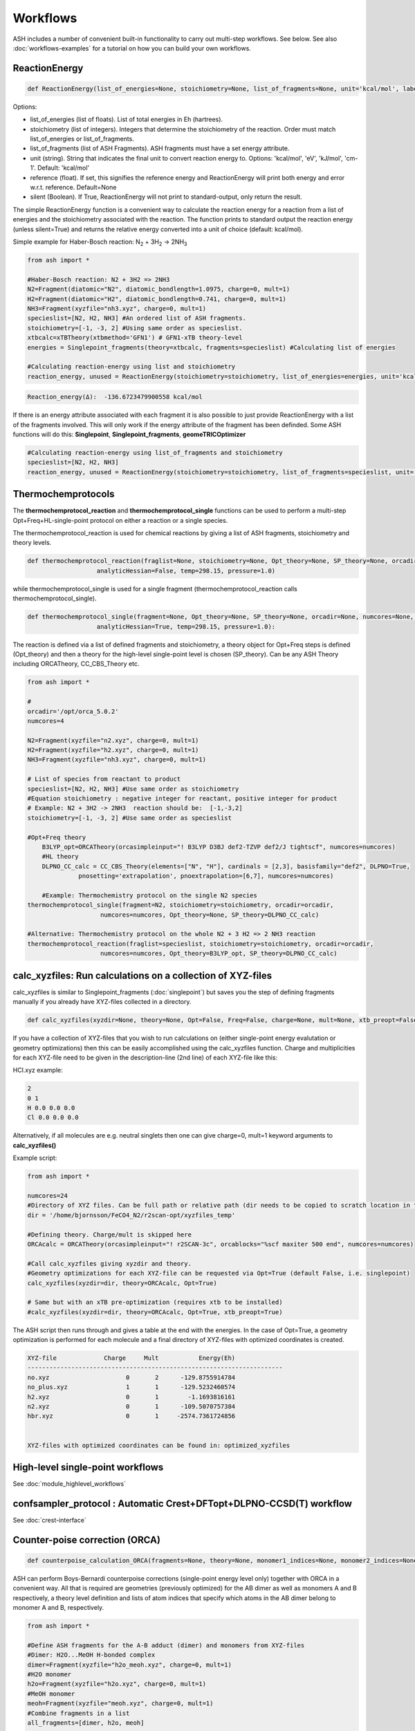 Workflows
======================================

ASH includes a number of convenient built-in functionality to carry out multi-step workflows. See below.
See also :doc:`workflows-examples` for a tutorial on how you can build your own workflows. 


#####################
ReactionEnergy
#####################

.. code-block:: python

	def ReactionEnergy(list_of_energies=None, stoichiometry=None, list_of_fragments=None, unit='kcal/mol', label=None, reference=None, silent=False):

Options:

- list_of_energies (list of floats). List of total energies in Eh (hartrees).
- stoichiometry (list of integers). Integers that determine the stoichiometry of the reaction. Order must match list_of_energies or list_of_fragments.
- list_of_fragments (list of ASH Fragments). ASH fragments must have a set energy attribute.
- unit (string). String that indicates the final unit to convert reaction energy to. Options: 'kcal/mol', 'eV', 'kJ/mol', 'cm-1'. Default: 'kcal/mol'
- reference (float). If set, this signifies the reference energy and ReactionEnergy will print both energy and error w.r.t. reference. Default=None
- silent (Boolean). If True, ReactionEnergy will not print to standard-output, only return the result.

The simple ReactionEnergy function is a convenient way to calculate the reaction energy for a reaction from a list of energies and the stoichiometry associated with the reaction.
The function prints to standard output the reaction energy (unless silent=True) and returns the relative energy converted into a unit of choice (default: kcal/mol).

Simple example for Haber-Bosch reaction:  N\ :sub:`2` \  + 3H\ :sub:`2`\  → 2NH\ :sub:`3`\

.. code-block:: python

	from ash import *

	#Haber-Bosch reaction: N2 + 3H2 => 2NH3
	N2=Fragment(diatomic="N2", diatomic_bondlength=1.0975, charge=0, mult=1)
	H2=Fragment(diatomic="H2", diatomic_bondlength=0.741, charge=0, mult=1)
	NH3=Fragment(xyzfile="nh3.xyz", charge=0, mult=1)
	specieslist=[N2, H2, NH3] #An ordered list of ASH fragments.
	stoichiometry=[-1, -3, 2] #Using same order as specieslist.
	xtbcalc=xTBTheory(xtbmethod='GFN1') # GFN1-xTB theory-level
	energies = Singlepoint_fragments(theory=xtbcalc, fragments=specieslist) #Calculating list of energies

	#Calculating reaction-energy using list and stoichiometry
	reaction_energy, unused = ReactionEnergy(stoichiometry=stoichiometry, list_of_energies=energies, unit='kcal/mol', label='ΔE')

.. code-block:: text

	Reaction_energy(Δ):  -136.6723479900558 kcal/mol


If there is an energy attribute associated with each fragment it is also possible to just provide ReactionEnergy with a list of the fragments involved.
This will only work if the energy attribute of the fragment has been definded. Some ASH functions will do this: **Singlepoint**, **Singlepoint_fragments**, **geomeTRICOptimizer**

.. code-block:: python

	#Calculating reaction-energy using list_of_fragments and stoichiometry
	specieslist=[N2, H2, NH3]
	reaction_energy, unused = ReactionEnergy(stoichiometry=stoichiometry, list_of_fragments=specieslist, unit='kcal/mol', label='ΔE')

#####################
Thermochemprotocols
#####################


The **thermochemprotocol_reaction** and **thermochemprotocol_single** functions can be used to
perform a multi-step Opt+Freq+HL-single-point protocol on either a reaction or a single species.


The thermochemprotocol_reaction is used for chemical reactions by giving a list of ASH fragments, stoichiometry and theory levels.

.. code-block:: python

    def thermochemprotocol_reaction(fraglist=None, stoichiometry=None, Opt_theory=None, SP_theory=None, orcadir=None, numcores=None, memory=5000,
                       analyticHessian=False, temp=298.15, pressure=1.0)

while thermochemprotocol_single is used for a single fragment (thermochemprotocol_reaction calls thermochemprotocol_single).

.. code-block:: python

    def thermochemprotocol_single(fragment=None, Opt_theory=None, SP_theory=None, orcadir=None, numcores=None, memory=5000,
                       analyticHessian=True, temp=298.15, pressure=1.0):


The reaction is defined via a list of defined fragments and stoichiometry, a theory object for Opt+Freq steps is defined (Opt_theory)
and then a theory for the high-level single-point level is chosen (SP_theory). Can be any ASH Theory including ORCATheory, CC_CBS_Theory etc.

.. code-block:: python

    from ash import *

    #
    orcadir='/opt/orca_5.0.2'
    numcores=4

    N2=Fragment(xyzfile="n2.xyz", charge=0, mult=1)
    H2=Fragment(xyzfile="h2.xyz", charge=0, mult=1)
    NH3=Fragment(xyzfile="nh3.xyz", charge=0, mult=1)

    # List of species from reactant to product
    specieslist=[N2, H2, NH3] #Use same order as stoichiometry
    #Equation stoichiometry : negative integer for reactant, positive integer for product
    # Example: N2 + 3H2 -> 2NH3  reaction should be:  [-1,-3,2]
    stoichiometry=[-1, -3, 2] #Use same order as specieslist

    #Opt+Freq theory
	B3LYP_opt=ORCATheory(orcasimpleinput="! B3LYP D3BJ def2-TZVP def2/J tightscf", numcores=numcores)
	#HL theory
	DLPNO_CC_calc = CC_CBS_Theory(elements=["N", "H"], cardinals = [2,3], basisfamily="def2", DLPNO=True, 
                  pnosetting='extrapolation', pnoextrapolation=[6,7], numcores=numcores)

	#Example: Thermochemistry protocol on the single N2 species
    thermochemprotocol_single(fragment=N2, stoichiometry=stoichiometry, orcadir=orcadir,
                        numcores=numcores, Opt_theory=None, SP_theory=DLPNO_CC_calc)

    #Alternative: Thermochemistry protocol on the whole N2 + 3 H2 => 2 NH3 reaction
    thermochemprotocol_reaction(fraglist=specieslist, stoichiometry=stoichiometry, orcadir=orcadir,
                        numcores=numcores, Opt_theory=B3LYP_opt, SP_theory=DLPNO_CC_calc)

###############################################################
calc_xyzfiles: Run calculations on a collection of XYZ-files
###############################################################

calc_xyzfiles is similar to Singlepoint_fragments (:doc:`singlepoint`) but saves you the step of defining fragments manually if you already have XYZ-files collected in a directory.


.. code-block:: python

	def calc_xyzfiles(xyzdir=None, theory=None, Opt=False, Freq=False, charge=None, mult=None, xtb_preopt=False):


If you have a collection of XYZ-files that you wish to run calculations on (either single-point energy evalutation or geometry optimizations) 
then this can be easily accomplished using the calc_xyzfiles function. 
Charge and multiplicities for each XYZ-file need to be given in the description-line (2nd line) of each XYZ-file like this:

HCl.xyz example:

.. code-block:: text

	2
	0 1
	H 0.0 0.0 0.0
	Cl 0.0 0.0 0.0

Alternatively, if all molecules are e.g. neutral singlets then one can give charge=0, mult=1 keyword arguments to **calc_xyzfiles()**

Example script:

.. code-block:: python

	from ash import *

	numcores=24
	#Directory of XYZ files. Can be full path or relative path (dir needs to be copied to scratch location in this case).
	dir = '/home/bjornsson/FeCO4_N2/r2scan-opt/xyzfiles_temp'

	#Defining theory. Charge/mult is skipped here
	ORCAcalc = ORCATheory(orcasimpleinput="! r2SCAN-3c", orcablocks="%scf maxiter 500 end", numcores=numcores)

	#Call calc_xyzfiles giving xyzdir and theory. 
	#Geometry optimizations for each XYZ-file can be requested via Opt=True (default False, i.e. singlepoint) 
	calc_xyzfiles(xyzdir=dir, theory=ORCAcalc, Opt=True)

	# Same but with an xTB pre-optimization (requires xtb to be installed)
	#calc_xyzfiles(xyzdir=dir, theory=ORCAcalc, Opt=True, xtb_preopt=True)



The ASH script then runs through and gives a table at the end with the energies. 
In the case of Opt=True, a geometry optimization is performed for each molecule and a final directory of XYZ-files with optimized coordinates is created.


.. code-block:: text

	XYZ-file             Charge     Mult           Energy(Eh)
	----------------------------------------------------------------------
	no.xyz                     0       2      -129.8755914784
	no_plus.xyz                1       1      -129.5232460574
	h2.xyz                     0       1        -1.1693816161
	n2.xyz                     0       1      -109.5070757384
	hbr.xyz                    0       1     -2574.7361724856


	XYZ-files with optimized coordinates can be found in: optimized_xyzfiles


###################################
High-level single-point workflows
###################################

See :doc:`module_highlevel_workflows`

#######################################################################
confsampler_protocol : Automatic Crest+DFTopt+DLPNO-CCSD(T) workflow
#######################################################################

See :doc:`crest-interface`



###################################
Counter-poise correction (ORCA)
###################################

.. code-block:: python
	
	def counterpoise_calculation_ORCA(fragments=None, theory=None, monomer1_indices=None, monomer2_indices=None):

ASH can perform Boys-Bernardi counterpoise corrections (single-point energy level only) together with ORCA in a convenient way.
All that is required are geometries (previously optimized) for the AB dimer as well as monomers A and B respectively, a theory level definition and lists of atom indices that specify which atoms in the AB dimer belong to monomer A and B, respectively. 

.. code-block:: python

	from ash import *

	#Define ASH fragments for the A-B adduct (dimer) and monomers from XYZ-files
	#Dimer: H2O...MeOH H-bonded complex
	dimer=Fragment(xyzfile="h2o_meoh.xyz", charge=0, mult=1)
	#H2O monomer
	h2o=Fragment(xyzfile="h2o.xyz", charge=0, mult=1)
	#MeOH monomer
	meoh=Fragment(xyzfile="meoh.xyz", charge=0, mult=1)
	#Combine fragments in a list
	all_fragments=[dimer, h2o, meoh]

	#Define ORCA theory
	simple=" ! RI-MP2 def2-SVP def2-SVP/C RIJCOSX def2/J tightscf "
	blocks="""
	%scf
	maxiter 300
	end
	"""
	orcacalc = ORCATheory(orcasimpleinput=simple, orcablocks=blocks)


	#Run counterpoise_calculation giving fragment-list, orcacalculation and atom-indices as input
	# monomer1_indices and monomer2_indices specify which atoms in the dimer correspond to monomer1 and monomer2
	counterpoise_calculation_ORCA(fragments=all_fragments, theory=orcacalc, monomer1_indices=[0,1,2], monomer2_indices=[3,4,5,6,7,8])


The final output looks like :


.. code-block:: text

	                #######################################
	                #                                     #
	              #     COUNTERPOISE CORRECTION JOB     #
	                #                                     #
	                #######################################



	 Boys-Bernardi counterpoise correction

	monomer1_indices: [0, 1, 2]
	monomer2_indices: [3, 4, 5, 6, 7, 8]

	Monomer 1:
	--------------------
	Defined coordinates (Å):
	   O  -0.52532979   -0.05097108   -0.31451686
	   H  -0.94200663    0.74790163    0.01125282
	   H   0.40369652    0.05978598   -0.07356837
	Monomer 1 indices in dimer: [0, 1, 2]

	Monomer 2:
	--------------------
	Defined coordinates (Å):
	   O   2.31663329    0.04550085    0.07185839
	   H   2.68461611   -0.52657655    0.74938672
	   C   2.78163836   -0.42612907   -1.19030072
	   H   2.35082127    0.22496462   -1.94341475
	   H   3.86760205   -0.37533621   -1.26461265
	   H   2.45329574   -1.44599856   -1.38938136
	Monomer 2 indices in dimer: [3, 4, 5, 6, 7, 8]

	Dimer:
	--------------------
	0   O -0.525329794 -0.050971084 -0.314516861   Monomer1
	1   H -0.942006633 0.747901631 0.011252816   Monomer1
	2   H 0.403696525 0.059785981 -0.073568368   Monomer1
	3   O 2.316633291 0.045500849 0.071858389   Monomer2
	4   H 2.684616115 -0.526576554 0.749386716   Monomer2
	5   C 2.781638362 -0.426129067 -1.190300721   Monomer2
	6   H 2.350821267 0.224964624 -1.943414753   Monomer2
	7   H 3.867602049 -0.375336206 -1.264612649   Monomer2
	8   H 2.453295744 -1.445998564 -1.389381355   Monomer2


	----LOTS OF CALCULATION OUTPUT---

	COUNTERPOISE CORRECTION RESULTS
	==================================================

	Monomer 1 energy: -76.162192724532 Eh
	Monomer 2 energy: -115.290878785879 Eh
	Sum of monomers energy: -191.453071510411 Eh
	Dimer energy: -191.465349252819 Eh

	Monomer 1 at dimer geometry: -115.290878793717 Eh
	Monomer 2 at dimer geometry: -76.162192727048 Eh
	Sum of monomers at dimer geometry energy: -191.45307152076498 Eh

	Monomer 1 at dimer geometry with dimer basis: -115.29491810198 Eh
	Monomer 2 at dimer geometry with dimer basis: -76.163483336908 Eh
	Sum of monomers at dimer geometry with dimer basis: -191.45840143888802 Eh
	counterpoise_corr: 3.344574118169517 kcal/mol

	Uncorrected interaction energy: -7.704399681128008 kcal/mol
	Corrected interaction energy: -4.359825562958491 kcal/mol


###################################
Automatic active-space selection
###################################

.. code-block:: python

	def auto_active_space(fragment=None, orcadir=None, basis="def2-SVP", scalar_rel=None, charge=None, mult=None, 
    initial_orbitals='MP2', functional='TPSS', smeartemp=5000, tgen=1e-1, selection_thresholds=[1.999,0.001],
    numcores=1):

Workflow to guess a good active space for CASSCF calculation based on a 2-step procedure:
1. Calculate MP2-natural orbitals (alternative Fractional occupation DFT orbitals)
2. ICE-CI on top of MP2-natural orbitals using a large active-space but with small tgen threshold


Example on ozone:

.. code-block:: python

	from ash import *

	fragstring="""
	O       -2.219508975      0.000000000     -0.605320629
	O       -1.305999766     -0.913250049     -0.557466332
	O       -2.829559171      0.140210894     -1.736132689
	"""

	fragment=Fragment(coordsstring=fragstrin, charge=0, mult=1)

	activespace_dictionary = auto_active_space(fragment=fragment, orcadir=None, basis="def2-TZVP", charge=0, mult=1,
	    initial_orbitals='MP2', tgen=1.0)
	#Returns dictionary with various active_spaces based on thresholds

Output:

.. code-block:: text

	ICE-CI step done
	Note: New natural orbitals from ICE-CI density matrix formed!

	Wavefunction size:
	Tgen: 1.0
	Tvar: 1e-07
	Orbital space of CAS(18,37) used for ICE-CI step
	Num generator CFGs: 4370
	Num CFGS after S+D: 4370

	Table of natural occupation numbers

	Orbital   MP2natorbs ICE-nat-occ
	----------------------------------------
	0            2.0000    2.0000
	1            2.0000    2.0000
	2            2.0000    2.0000
	3            1.9859    1.9898
	4            1.9809    1.9869
	5            1.9747    1.9836
	6            1.9637    1.9791
	7            1.9607    1.9787
	8            1.9360    1.9665
	9            1.9223    1.9631
	10           1.9197    1.9603
	11           1.8522    1.9371
	12           0.1868    0.0779
	13           0.0680    0.0349
	14           0.0612    0.0318
	15           0.0241    0.0122
	16           0.0171    0.0093
	17           0.0146    0.0081
	18           0.0117    0.0076
	19           0.0106    0.0067
	20           0.0105    0.0064
	...

	Recommended active spaces based on ICE-CI natural occupations:
	Minimal (1.95,0.05): CAS(2,2)
	Medium1 (1.98,0.02): CAS(12,9)
	Medium2 (1.985,0.015): CAS(14,10)
	Medium3 (1.99,0.01): CAS(18,13)
	Medium4 (1.992,0.008): CAS(18,15)
	Large (1.995,0.005): CAS(18,19)
	Orbital file to use for future calculations: orca.gbw
	Note: orbitals are new natural orbitals formed from the ICE-CI density matrix





